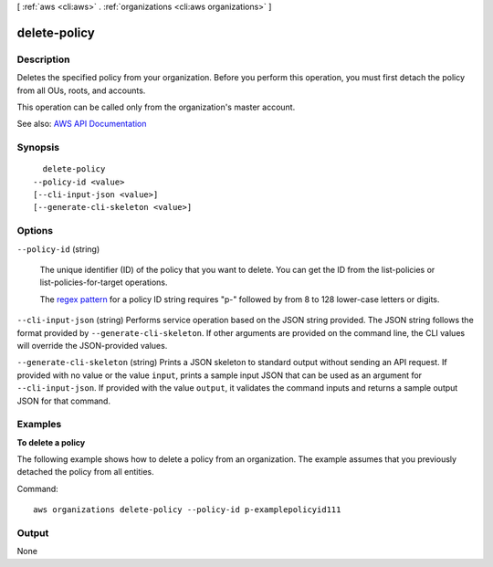 [ :ref:`aws <cli:aws>` . :ref:`organizations <cli:aws organizations>` ]

.. _cli:aws organizations delete-policy:


*************
delete-policy
*************



===========
Description
===========



Deletes the specified policy from your organization. Before you perform this operation, you must first detach the policy from all OUs, roots, and accounts.

 

This operation can be called only from the organization's master account.



See also: `AWS API Documentation <https://docs.aws.amazon.com/goto/WebAPI/organizations-2016-11-28/DeletePolicy>`_


========
Synopsis
========

::

    delete-policy
  --policy-id <value>
  [--cli-input-json <value>]
  [--generate-cli-skeleton <value>]




=======
Options
=======

``--policy-id`` (string)


  The unique identifier (ID) of the policy that you want to delete. You can get the ID from the  list-policies or  list-policies-for-target operations.

   

  The `regex pattern <http://wikipedia.org/wiki/regex>`_ for a policy ID string requires "p-" followed by from 8 to 128 lower-case letters or digits.

  

``--cli-input-json`` (string)
Performs service operation based on the JSON string provided. The JSON string follows the format provided by ``--generate-cli-skeleton``. If other arguments are provided on the command line, the CLI values will override the JSON-provided values.

``--generate-cli-skeleton`` (string)
Prints a JSON skeleton to standard output without sending an API request. If provided with no value or the value ``input``, prints a sample input JSON that can be used as an argument for ``--cli-input-json``. If provided with the value ``output``, it validates the command inputs and returns a sample output JSON for that command.



========
Examples
========

**To delete a policy**

The following example shows how to delete a policy from an organization. The example assumes that you previously detached the policy from all entities.

Command::

  aws organizations delete-policy --policy-id p-examplepolicyid111

======
Output
======

None